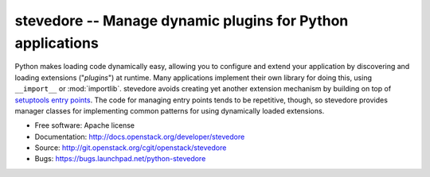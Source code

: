 =============================================================
 stevedore -- Manage dynamic plugins for Python applications
=============================================================

Python makes loading code dynamically easy, allowing you to configure
and extend your application by discovering and loading extensions
("*plugins*") at runtime. Many applications implement their own
library for doing this, using ``__import__`` or
:mod:`importlib`. stevedore avoids creating yet another extension
mechanism by building on top of `setuptools entry points`_. The code
for managing entry points tends to be repetitive, though, so stevedore
provides manager classes for implementing common patterns for using
dynamically loaded extensions.

.. _setuptools entry points: http://packages.python.org/setuptools/pkg_resources.html#convenience-api

* Free software: Apache license
* Documentation: http://docs.openstack.org/developer/stevedore
* Source: http://git.openstack.org/cgit/openstack/stevedore
* Bugs: https://bugs.launchpad.net/python-stevedore

